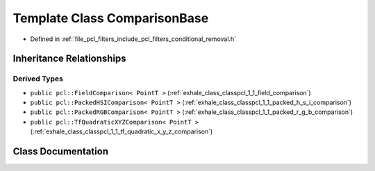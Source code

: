 .. _exhale_class_classpcl_1_1_comparison_base:

Template Class ComparisonBase
=============================

- Defined in :ref:`file_pcl_filters_include_pcl_filters_conditional_removal.h`


Inheritance Relationships
-------------------------

Derived Types
*************

- ``public pcl::FieldComparison< PointT >`` (:ref:`exhale_class_classpcl_1_1_field_comparison`)
- ``public pcl::PackedHSIComparison< PointT >`` (:ref:`exhale_class_classpcl_1_1_packed_h_s_i_comparison`)
- ``public pcl::PackedRGBComparison< PointT >`` (:ref:`exhale_class_classpcl_1_1_packed_r_g_b_comparison`)
- ``public pcl::TfQuadraticXYZComparison< PointT >`` (:ref:`exhale_class_classpcl_1_1_tf_quadratic_x_y_z_comparison`)


Class Documentation
-------------------


.. doxygenclass:: pcl::ComparisonBase
   :members:
   :protected-members:
   :undoc-members: